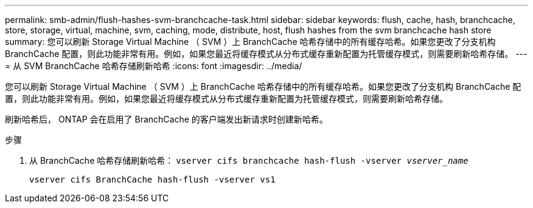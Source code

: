 ---
permalink: smb-admin/flush-hashes-svm-branchcache-task.html 
sidebar: sidebar 
keywords: flush, cache, hash, branchcache, store, storage, virtual, machine, svm, caching, mode, distribute, host, flush hashes from the svm branchcache hash store 
summary: 您可以刷新 Storage Virtual Machine （ SVM ）上 BranchCache 哈希存储中的所有缓存哈希。如果您更改了分支机构 BranchCache 配置，则此功能非常有用。例如，如果您最近将缓存模式从分布式缓存重新配置为托管缓存模式，则需要刷新哈希存储。 
---
= 从 SVM BranchCache 哈希存储刷新哈希
:icons: font
:imagesdir: ../media/


[role="lead"]
您可以刷新 Storage Virtual Machine （ SVM ）上 BranchCache 哈希存储中的所有缓存哈希。如果您更改了分支机构 BranchCache 配置，则此功能非常有用。例如，如果您最近将缓存模式从分布式缓存重新配置为托管缓存模式，则需要刷新哈希存储。

刷新哈希后， ONTAP 会在启用了 BranchCache 的客户端发出新请求时创建新哈希。

.步骤
. 从 BranchCache 哈希存储刷新哈希： `vserver cifs branchcache hash-flush -vserver _vserver_name_`
+
`vserver cifs BranchCache hash-flush -vserver vs1`


